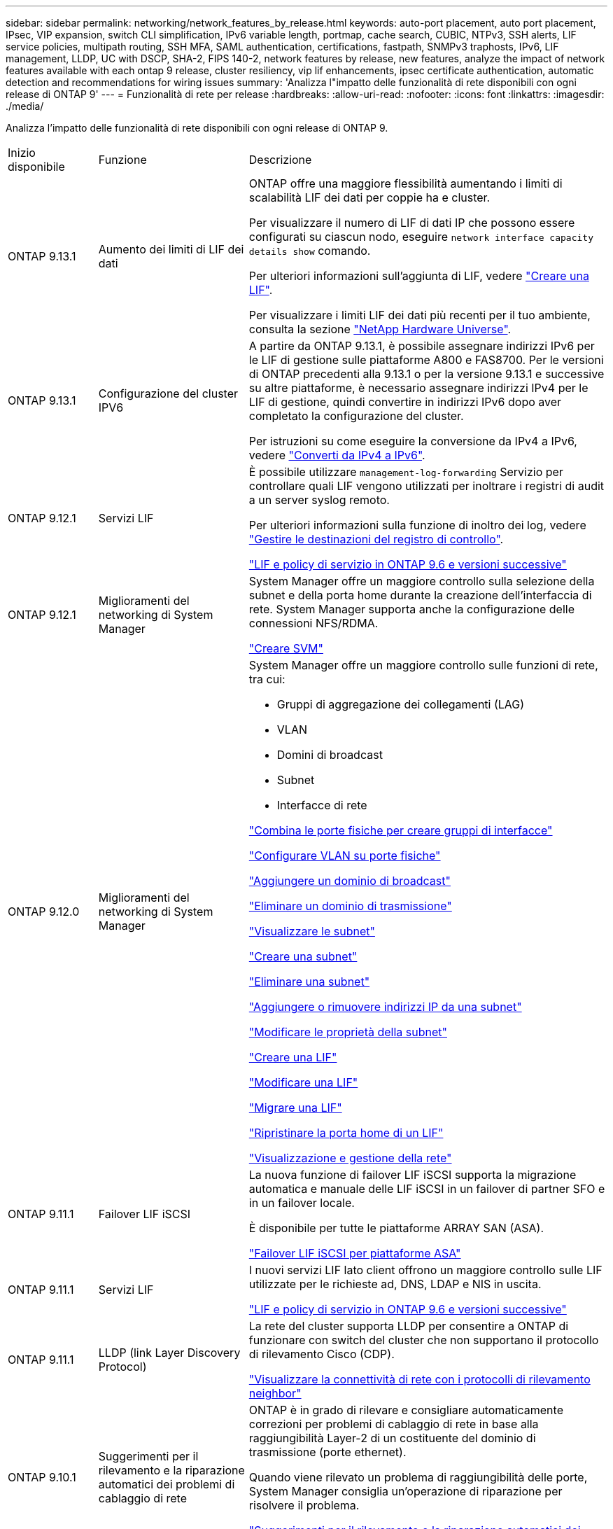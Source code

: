 ---
sidebar: sidebar 
permalink: networking/network_features_by_release.html 
keywords: auto-port placement, auto port placement, IPsec, VIP expansion, switch CLI simplification, IPv6 variable length, portmap, cache search, CUBIC, NTPv3, SSH alerts, LIF service policies, multipath routing, SSH MFA, SAML authentication, certifications, fastpath, SNMPv3 traphosts, IPv6, LIF management, LLDP, UC with DSCP, SHA-2, FIPS 140-2, network features by release, new features, analyze the impact of network features available with each ontap 9 release, cluster resiliency, vip lif enhancements, ipsec certificate authentication, automatic detection and recommendations for wiring issues 
summary: 'Analizza l"impatto delle funzionalità di rete disponibili con ogni release di ONTAP 9' 
---
= Funzionalità di rete per release
:hardbreaks:
:allow-uri-read: 
:nofooter: 
:icons: font
:linkattrs: 
:imagesdir: ./media/


[role="lead"]
Analizza l'impatto delle funzionalità di rete disponibili con ogni release di ONTAP 9.

[cols="15,25,60"]
|===


| Inizio disponibile | Funzione | Descrizione 


 a| 
ONTAP 9.13.1
 a| 
Aumento dei limiti di LIF dei dati
 a| 
ONTAP offre una maggiore flessibilità aumentando i limiti di scalabilità LIF dei dati per coppie ha e cluster.

Per visualizzare il numero di LIF di dati IP che possono essere configurati su ciascun nodo, eseguire `network interface capacity details show` comando.

Per ulteriori informazioni sull'aggiunta di LIF, vedere link:https://docs.netapp.com/us-en/ontap/networking/create_a_lif.html["Creare una LIF"].

Per visualizzare i limiti LIF dei dati più recenti per il tuo ambiente, consulta la sezione link:https://hwu.netapp.com/["NetApp Hardware Universe"^].



 a| 
ONTAP 9.13.1
 a| 
Configurazione del cluster IPV6
 a| 
A partire da ONTAP 9.13.1, è possibile assegnare indirizzi IPv6 per le LIF di gestione sulle piattaforme A800 e FAS8700. Per le versioni di ONTAP precedenti alla 9.13.1 o per la versione 9.13.1 e successive su altre piattaforme, è necessario assegnare indirizzi IPv4 per le LIF di gestione, quindi convertire in indirizzi IPv6 dopo aver completato la configurazione del cluster.

Per istruzioni su come eseguire la conversione da IPv4 a IPv6, vedere link:https://docs.netapp.com/us-en/ontap/software_setup/convert-ipv4-to-ipv6-task.html["Converti da IPv4 a IPv6"].



 a| 
ONTAP 9.12.1
 a| 
Servizi LIF
 a| 
È possibile utilizzare `management-log-forwarding` Servizio per controllare quali LIF vengono utilizzati per inoltrare i registri di audit a un server syslog remoto.

Per ulteriori informazioni sulla funzione di inoltro dei log, vedere link:https://docs.netapp.com/us-en/ontap/system-admin/forward-command-history-log-file-destination-task.html["Gestire le destinazioni del registro di controllo"].

link:lifs_and_service_policies96.html["LIF e policy di servizio in ONTAP 9.6 e versioni successive"]



 a| 
ONTAP 9.12.1
 a| 
Miglioramenti del networking di System Manager
 a| 
System Manager offre un maggiore controllo sulla selezione della subnet e della porta home durante la creazione dell'interfaccia di rete. System Manager supporta anche la configurazione delle connessioni NFS/RDMA.

link:https://docs.netapp.com/us-en/ontap/networking/create_svms.html["Creare SVM"]



 a| 
ONTAP 9.12.0
 a| 
Miglioramenti del networking di System Manager
 a| 
System Manager offre un maggiore controllo sulle funzioni di rete, tra cui:

* Gruppi di aggregazione dei collegamenti (LAG)
* VLAN
* Domini di broadcast
* Subnet
* Interfacce di rete


link:https://docs.netapp.com/us-en/ontap/networking/combine_physical_ports_to_create_interface_groups.html["Combina le porte fisiche per creare gruppi di interfacce"]

link:https://docs.netapp.com/us-en/ontap/networking/configure_vlans_over_physical_ports.html["Configurare VLAN su porte fisiche"]

link:https://docs.netapp.com/us-en/ontap/networking/add_broadcast_domain.html["Aggiungere un dominio di broadcast"]

link:https://docs.netapp.com/us-en/ontap/networking/delete_a_broadcast_domain.html["Eliminare un dominio di trasmissione"]

link:https://docs.netapp.com/us-en/ontap/networking/display_subnets.html["Visualizzare le subnet"]

link:https://docs.netapp.com/us-en/ontap/networking/create_a_subnet.html["Creare una subnet"]

link:https://docs.netapp.com/us-en/ontap/networking/delete_a_subnet.html["Eliminare una subnet"]

link:https://docs.netapp.com/us-en/ontap/networking/add_or_remove_ip_addresses_from_a_subnet.html["Aggiungere o rimuovere indirizzi IP da una subnet"]

link:https://docs.netapp.com/us-en/ontap/networking/change_subnet_properties.html["Modificare le proprietà della subnet"]

link:https://docs.netapp.com/us-en/ontap/networking/create_a_lif.html["Creare una LIF"]

link:https://docs.netapp.com/us-en/ontap/networking/modify_a_lif.html["Modificare una LIF"]

link:https://docs.netapp.com/us-en/ontap/networking/migrate_a_lif.html["Migrare una LIF"]

link:https://docs.netapp.com/us-en/ontap/networking/revert_a_lif_to_its_home_port.html["Ripristinare la porta home di un LIF"]

link:https://docs.netapp.com/us-en/ontap/concept_admin_viewing_managing_network.html["Visualizzazione e gestione della rete"]



 a| 
ONTAP 9.11.1
 a| 
Failover LIF iSCSI
 a| 
La nuova funzione di failover LIF iSCSI supporta la migrazione automatica e manuale delle LIF iSCSI in un failover di partner SFO e in un failover locale.

È disponibile per tutte le piattaforme ARRAY SAN (ASA).

link:../san-admin/asa-iscsi-lif-fo-task.html["Failover LIF iSCSI per piattaforme ASA"]



 a| 
ONTAP 9.11.1
 a| 
Servizi LIF
 a| 
I nuovi servizi LIF lato client offrono un maggiore controllo sulle LIF utilizzate per le richieste ad, DNS, LDAP e NIS in uscita.

link:lifs_and_service_policies96.html["LIF e policy di servizio in ONTAP 9.6 e versioni successive"]



 a| 
ONTAP 9.11.1
 a| 
LLDP (link Layer Discovery Protocol)
 a| 
La rete del cluster supporta LLDP per consentire a ONTAP di funzionare con switch del cluster che non supportano il protocollo di rilevamento Cisco (CDP).

link:display_network_connectivity_with_neighbor_discovery_protocols.html["Visualizzare la connettività di rete con i protocolli di rilevamento neighbor"]



 a| 
ONTAP 9.10.1
 a| 
Suggerimenti per il rilevamento e la riparazione automatici dei problemi di cablaggio di rete
 a| 
ONTAP è in grado di rilevare e consigliare automaticamente correzioni per problemi di cablaggio di rete in base alla raggiungibilità Layer-2 di un costituente del dominio di trasmissione (porte ethernet).

Quando viene rilevato un problema di raggiungibilità delle porte, System Manager consiglia un'operazione di riparazione per risolvere il problema.

link:auto-detect-wiring-issues-task.html["Suggerimenti per il rilevamento e la riparazione automatici dei problemi di cablaggio di rete"]



 a| 
ONTAP 9.10.1
 a| 
Autenticazione del certificato IPSec (Internet Protocol Security)
 a| 
I criteri IPsec ora supportano chiavi pre-condivise (PSK) e certificati per l'autenticazione.

* I criteri configurati con PSK richiedono la condivisione della chiave tra tutti i client del criterio.
* I criteri configurati con certificati non richiedono la condivisione della chiave tra client, in quanto ciascun client può disporre di un proprio certificato univoco per l'autenticazione.


link:configure_ip_security_@ipsec@_over_wire_encryption.html["Configurare la crittografia IP Security (IPsec) over wire"]



 a| 
ONTAP 9.10.1
 a| 
Servizi LIF
 a| 
Le policy firewall sono obsolete e completamente sostituite con le policy di servizio LIF.

Un nuovo servizio LIF NTP offre un maggiore controllo sui LIF utilizzati per le richieste NTP in uscita.

link:lifs_and_service_policies96.html["LIF e policy di servizio in ONTAP 9.6 e versioni successive"]



 a| 
ONTAP 9.10.1
 a| 
NFS su RDMA
 a| 
ONTAP offre supporto per NFS su RDMA, una realizzazione di NFSv4.0 dalle performance più elevate per i clienti con l'ecosistema NVIDIA GDX. L'utilizzo di adattatori RDMA consente di copiare la memoria direttamente dallo storage alla GPU, eludendo l'overhead della CPU.

link:../nfs-rdma/index.html["NFS su RDMA"]



 a| 
ONTAP 9.9.1
 a| 
Resilienza del cluster
 a| 
I seguenti miglioramenti relativi alla resilienza del cluster e alla diagnostica migliorano l'esperienza del cliente:

* Monitoraggio ed esclusione delle porte:
+
** Nelle configurazioni cluster senza switch a due nodi, il sistema evita le porte che riscontrano una perdita totale di pacchetti (perdita di connettività). In precedenza, questa funzionalità era disponibile solo nelle configurazioni con switch.


* Failover automatico del nodo:
+
** Se un nodo non è in grado di fornire dati attraverso la rete del cluster, non deve essere proprietario di alcun disco. Il partner ha dovrebbe invece assumere il controllo, se il partner è in buona salute.


* Comandi per analizzare i problemi di connettività:
+
** Utilizzare il seguente comando per visualizzare i percorsi del cluster che stanno riscontrando una perdita di pacchetti:
`network interface check cluster-connectivity show`






 a| 
ONTAP 9.9.1
 a| 
Miglioramenti di VIP LIF
 a| 
I seguenti campi sono stati aggiunti per estendere la funzionalità del protocollo BGP (Border gateway Protocol) dell'IP virtuale (VIP):

* -asn o -peer-asn (valore a 4 byte) l'attributo stesso non è nuovo, ma ora utilizza un intero a 4 byte.
* -med
* -use-peer-as-next-hop


Il `asn_integer` Parametro specifica il numero di sistema autonomo (ASN) o il peer ASN.

* A partire da ONTAP 9.8, ASN per BGP supporta un numero intero non negativo a 2 byte. Si tratta di un numero a 16 bit (0 - 64511 valori disponibili).
* A partire da ONTAP 9.9.1, ASN per BGP supporta un numero intero non negativo a 4 byte (65536 - 4294967295). L'ASN predefinito è 65501. ASN 23456 è riservato per la creazione di sessioni ONTAP con peer che non annunciano funzionalità ASN a 4 byte.


È possibile effettuare selezioni di percorsi avanzate con il supporto MED (Multi-Exit discriminator) per la prioritizzazione dei percorsi. MED è un attributo facoltativo nel messaggio di aggiornamento BGP che indica ai router di selezionare il percorso migliore per il traffico. MED è un numero intero a 32 bit senza segno (0 - 4294967295); sono preferiti valori inferiori.

VIP BGP offre l'automazione del percorso predefinita utilizzando il raggruppamento peer BGP per semplificare la configurazione. ONTAP offre un modo semplice per apprendere i percorsi predefiniti utilizzando i peer BGP come router next-hop quando il peer BGP si trova sulla stessa sottorete. Per utilizzare la funzione, impostare `-use-peer-as-next-hop` attributo a. `true`. Per impostazione predefinita, questo attributo è `false`.

link:configure_virtual_ip_@vip@_lifs.html["Configurare i LIF VIP (Virtual IP)"]



 a| 
ONTAP 9.8
 a| 
Posizionamento automatico delle porte
 a| 
ONTAP può configurare automaticamente i domini di broadcast, selezionare le porte e configurare le interfacce di rete (LIFF), le VLAN (Virtual LAN) e i gruppi di aggregazione dei collegamenti (LAG) in base alla raggiungibilità e al rilevamento della topologia di rete.

Quando si crea un cluster per la prima volta, ONTAP rileva automaticamente le reti connesse alle porte e configura i domini di trasmissione necessari in base alla raggiungibilità del livello 2. Non è più necessario configurare manualmente i domini di trasmissione.

Un nuovo cluster continuerà a essere creato con due IPspaces:

*Cluster IPSpace*: Contenente un dominio di broadcast per l'interconnessione del cluster. Non toccare mai questa configurazione.

*IPSpace predefinito*: Contenente uno o più domini di trasmissione per le porte rimanenti. A seconda della topologia di rete, ONTAP configura altri domini di broadcast in base alle esigenze: Default-1, Default-2 e così via. È possibile rinominare questi domini di trasmissione, se lo si desidera, ma non modificare le porte configurate in questi domini di trasmissione.

Quando si configurano le interfacce di rete, la selezione della porta home è facoltativa. Se non si seleziona manualmente una porta home, ONTAP tenterà di assegnare una porta home appropriata nello stesso dominio di broadcast delle altre interfacce di rete della stessa subnet.

Quando si crea una VLAN o si aggiunge la prima porta a un LAG appena creato, ONTAP tenta di assegnare automaticamente la VLAN o il LAG al dominio di trasmissione appropriato in base alla raggiungibilità del livello 2.

Configurando automaticamente i domini e le porte di broadcast, ONTAP aiuta a garantire che i client mantengano l'accesso ai propri dati durante il failover verso un'altra porta o nodo del cluster.

Infine, ONTAP invia messaggi EMS quando rileva che la raggiungibilità della porta non è corretta e fornisce il comando "riparazione raggiungibilità porta di rete" per riparare automaticamente le configurazioni errate più comuni.



 a| 
ONTAP 9.8
 a| 
IPSec (Internet Protocol Security) tramite crittografia cablata
 a| 
Per garantire che i dati siano costantemente protetti e crittografati, anche durante il transito, ONTAP utilizza il protocollo IPSec in modalità di trasporto. IPSec offre la crittografia dei dati per tutto il traffico IP, inclusi i protocolli NFS, iSCSI e SMB. IPSec fornisce l'unica opzione di crittografia in volo per il traffico iSCSI.

Una volta configurato IPSec, il traffico di rete tra il client e ONTAP viene protetto con misure preventive per combattere gli attacchi di tipo play e man-in-the-middle (MITM).

link:configure_ip_security_@ipsec@_over_wire_encryption.html["Configurare la crittografia IP Security (IPsec) over wire"]



 a| 
ONTAP 9.8
 a| 
Espansione VIP (Virtual IP)
 a| 
Sono stati aggiunti nuovi campi a `network bgp peer-group` comando. Questa espansione consente di configurare due attributi Border Gateway Protocol (BGP) aggiuntivi per Virtual IP (VIP).

*COME preponderazione del percorso*: Altri fattori uguali, BGP preferisce selezionare il percorso con il percorso PIÙ breve (sistema autonomo). È possibile utilizzare l'attributo opzionale AS path prepend per ripetere un numero di sistema autonomo (ASN), che aumenta la lunghezza dell'attributo AS path. L'aggiornamento del percorso con IL percorso AS più breve verrà selezionato dal ricevitore.

*Community BGP*: L'attributo community BGP è un tag a 32 bit che può essere assegnato agli aggiornamenti del percorso. Ogni aggiornamento del percorso può avere uno o più tag community BGP. I vicini che ricevono il prefisso possono esaminare il valore della community e intraprendere azioni come il filtraggio o l'applicazione di policy di routing specifiche per la ridistribuzione.



 a| 
ONTAP 9.8
 a| 
Semplificazione dell'interfaccia CLI dello switch
 a| 
Per semplificare i comandi degli switch, vengono consolidate le CLI degli switch di cluster e storage. Le CLI di switch consolidate includono switch Ethernet, switch FC e bridge di protocollo atto.

Invece di utilizzare comandi separati "system cluster-switch" e "system storage-switch", ora si utilizza "system switch". Per il bridge di protocollo atto, invece di utilizzare "bridge di storage", utilizzare "bridge di sistema".

Il monitoraggio dello stato degli switch si è esteso allo stesso modo per monitorare gli switch storage e lo switch di interconnessione del cluster. È possibile visualizzare le informazioni sullo stato dell'interconnessione del cluster in "cluster_network" nella tabella "client_device". È possibile visualizzare le informazioni sullo stato di salute di uno switch di storage in "storage_network" nella tabella "client_device".



 a| 
ONTAP 9.8
 a| 
IPv6 lunghezza variabile
 a| 
L'intervallo di lunghezza del prefisso variabile IPv6 supportato è aumentato da 64 a 1 fino a 127 bit. Il valore di bit 128 rimane riservato all'IP virtuale (VIP).

Durante l'aggiornamento, lunghezze LIF non VIP diverse da 64 bit vengono bloccate fino all'aggiornamento dell'ultimo nodo.

Quando si ripristina un aggiornamento, il revert verifica la presenza di eventuali LIF non VIP con un prefisso diverso da 64 bit. Se trovato, il segno di spunta blocca l'indirizzamento fino a quando non si elimina o si modifica il LIF offensivo. Le LIF VIP non sono selezionate.



 a| 
ONTAP 9.7
 a| 
Servizio portmap automatico
 a| 
Il servizio portmap associa i servizi RPC alle porte su cui sono in ascolto.

Il servizio portmap è sempre accessibile in ONTAP 9.3 e versioni precedenti, è configurabile da ONTAP 9.4 a ONTAP 9.6 e viene gestito automaticamente a partire da ONTAP 9.7.

*In ONTAP 9.3 e versioni precedenti*: Il servizio portmap (rpcbind) è sempre accessibile sulla porta 111 nelle configurazioni di rete che si basano sul firewall ONTAP integrato anziché su un firewall di terze parti.

*Da ONTAP 9.4 a ONTAP 9.6*: È possibile modificare le policy del firewall per controllare se il servizio portmap è accessibile su specifiche LIF.

*A partire da ONTAP 9.7*: Il servizio firewall di portmap viene eliminato. La porta portmap viene invece aperta automaticamente per tutti i LIF che supportano il servizio NFS.

link:configure_firewall_policies_for_lifs.html#portmap-service-configuration["Configurazione del servizio portmap"]



 a| 
ONTAP 9.7
 a| 
Ricerca nella cache
 a| 
È possibile memorizzare nella cache NIS `netgroup.byhost` voci che utilizzano `vserver services name-service nis-domain netgroup-database` comandi.



 a| 
ONTAP 9.6
 a| 
CUBICO
 a| 
CUBIC è l'algoritmo di controllo della congestione TCP predefinito per l'hardware ONTAP. CUBIC ha sostituito ONTAP 9.5 e l'algoritmo di controllo della congestione TCP predefinito precedente, NewReno.

CUBIC risolve i problemi delle reti LFAT (Long, FAT Network), compresi gli elevati tempi di round trip (RTT). CUBIC rileva ed evita la congestione. CUBIC migliora le performance per la maggior parte degli ambienti.



 a| 
ONTAP 9.6
 a| 
Le policy di servizio LIF sostituiscono i ruoli LIF
 a| 
È possibile assegnare policy di servizio (anziché ruoli LIF) alle LIF che determinano il tipo di traffico supportato per le LIF. Le policy di servizio definiscono una raccolta di servizi di rete supportati da una LIF. ONTAP offre una serie di policy di servizio integrate che possono essere associate a una LIF.

ONTAP supporta le policy di servizio a partire da ONTAP 9.5; tuttavia, le policy di servizio possono essere utilizzate solo per configurare un numero limitato di servizi. A partire da ONTAP 9.6, i ruoli LIF sono deprecati e le policy di servizio sono supportate per tutti i tipi di servizi.

link:https://docs.netapp.com/us-en/ontap/networking/lifs_and_service_policies96.html["LIF e policy di servizio"]



 a| 
ONTAP 9.5
 a| 
Supporto NTPv3
 a| 
Network Time Protocol (NTP) versione 3 include l'autenticazione simmetrica mediante chiavi SHA-1, che aumenta la sicurezza della rete.



 a| 
ONTAP 9.5
 a| 
Avvisi di sicurezza per l'accesso SSH
 a| 
Quando si effettua l'accesso come utente amministratore di Secure Shell (SSH), è possibile visualizzare informazioni sugli accessi precedenti, sui tentativi di accesso non riusciti e sulle modifiche al ruolo e ai privilegi dell'utente dall'ultimo accesso riuscito.



 a| 
ONTAP 9.5
 a| 
Politiche di servizio LIF
 a| 
È possibile creare nuove policy di servizio o utilizzare una policy integrata. È possibile assegnare una policy di servizio a una o più LIF, consentendo così al LIF di trasportare il traffico per un singolo servizio o un elenco di servizi.

link:https://docs.netapp.com/us-en/ontap/networking/lifs_and_service_policies96.html["LIF e policy di servizio"]



 a| 
ONTAP 9.5
 a| 
Supporto VIP LIF e BGP
 a| 
Una LIF dati VIP è una LIF che non fa parte di alcuna subnet ed è raggiungibile da tutte le porte che ospitano un LIF Border gateway Protocol (BGP) nello stesso IPSpace. Una LIF dei dati VIP elimina la dipendenza di un host dalle singole interfacce di rete.

link:configure_virtual_ip_@vip@_lifs.html#create-a-virtual-ip-vip-data-lif["Creare una LIF di dati IP (VIP) virtuale"]



 a| 
ONTAP 9.5
 a| 
Routing multipath
 a| 
Il routing multipath offre il bilanciamento del carico utilizzando tutti i percorsi disponibili verso una destinazione.

link:enable_multipath_routing.html["Abilitare il routing multipath"]



 a| 
ONTAP 9.4
 a| 
Servizio portmap
 a| 
Il servizio portmap associa i servizi RPC (Remote procedure Call) alle porte su cui sono in ascolto.

Il servizio portmap è sempre accessibile in ONTAP 9.3 e versioni precedenti. A partire da ONTAP 9.4, il servizio portmap è configurabile.

È possibile modificare i criteri del firewall per controllare se il servizio portmap è accessibile su specifiche LIF.

link:configure_firewall_policies_for_lifs.html#portmap-service-configuration["Configurazione del servizio portmap"]



 a| 
ONTAP 9.4
 a| 
SSH MFA per LDAP o NIS
 a| 
L'autenticazione a più fattori (MFA) SSH per LDAP o NIS utilizza una chiave pubblica e nsswitch per autenticare gli utenti remoti.



 a| 
ONTAP 9.3
 a| 
MFA SSH
 a| 
SSH MFA per gli account amministratore locale utilizza una chiave pubblica e una password per autenticare gli utenti locali.



 a| 
ONTAP 9.3
 a| 
Autenticazione SAML
 a| 
È possibile utilizzare l'autenticazione SAML (Security Assertion Markup Language) per configurare MFA per i servizi Web come l'infrastruttura del processore di servizi (spi), le API ONTAP e il gestore di sistema OnCommand.



 a| 
ONTAP 9.2
 a| 
Tentativi di accesso SSH
 a| 
È possibile configurare il numero massimo di tentativi di accesso SSH non riusciti per la protezione dagli attacchi di forza bruta.



 a| 
ONTAP 9.2
 a| 
Certificati di sicurezza digitali
 a| 
ONTAP offre un supporto avanzato per la sicurezza dei certificati digitali con il protocollo OCSP (Online Certificate Status Protocol) e i certificati di sicurezza predefiniti preinstallati.



 a| 
ONTAP 9.2
 a| 
FastPath
 a| 
Come parte di un aggiornamento dello stack di rete per migliorare le performance e la resilienza, il supporto del routing rapido è stato rimosso in ONTAP 9.2 e versioni successive perché rendeva difficile identificare i problemi con tabelle di routing non corrette. Pertanto, non è più possibile impostare la seguente opzione nel nodeshell e le configurazioni di percorso rapido esistenti sono disabilitate quando si esegue l'aggiornamento a ONTAP 9.2 e versioni successive:

`ip.fastpath.enable`

link:https://kb.netapp.com/Advice_and_Troubleshooting/Data_Storage_Software/ONTAP_OS/Network_traffic_not_sent_or_sent_out_of_an_unexpected_interface_after_upgrade_to_9.2_due_to_elimination_of_IP_Fastpath["Il traffico di rete non viene inviato o inviato da un'interfaccia imprevista dopo l'aggiornamento a 9.2 a causa dell'eliminazione di IP FastPath"^]



 a| 
ONTAP 9.1
 a| 
Sicurezza con i traphosts SNMPv3
 a| 
È possibile configurare i traphost SNMPv3 con la protezione User-Based Security Model (USM). Con questo miglioramento, è possibile generare trap SNMPv3 utilizzando le credenziali di autenticazione e privacy di un utente USM predefinito.

link:configure_traphosts_to_receive_snmp_notifications.html["Configurare i traphost per ricevere notifiche SNMP"]



 a| 
ONTAP 9.0
 a| 
IPv6
 a| 
Il servizio di nomi DDNS (Dynamic DNS) è disponibile sulle LIF IPv6.

link:create_a_lif.html["Creare una LIF"]



 a| 
ONTAP 9.0
 a| 
LIF per nodo
 a| 
Il numero di LIF supportati per nodo è aumentato per alcuni sistemi. Per informazioni sul numero di ONTAP supportati su ciascuna piattaforma per una release Hardware Universe specifica, consultare il documento.

link:create_a_lif.html["Creare una LIF"]

link:https://hwu.netapp.com/["NetApp Hardware Universe"^]



 a| 
ONTAP 9.0
 a| 
Gestione LIF
 a| 
ONTAP e Gestore di sistema rilevano e isolano automaticamente gli errori delle porte di rete. Le LIF vengono migrate automaticamente dalle porte degradate alle porte integre.

link:monitor_the_health_of_network_ports.html["Monitorare lo stato delle porte di rete"]



 a| 
ONTAP 9.0
 a| 
LLDP
 a| 
Il protocollo LLDP (link Layer Discovery Protocol) offre un'interfaccia indipendente dal vendor per la verifica e la risoluzione dei problemi relativi al cablaggio tra un sistema ONTAP e uno switch o un router. Si tratta di un'alternativa a Cisco Discovery Protocol (CDP), un protocollo di link Layer proprietario sviluppato da Cisco Systems.

link:display_network_connectivity_with_neighbor_discovery_protocols.html#use-cdp-to-detect-network-connectivity["Attiva o disattiva LLDP"]



 a| 
ONTAP 9.0
 a| 
Conformità UC con il marchio DSCP
 a| 
Conformità UC (Unified Capability) con il contrassegno DSCP (Differentiated Services Code Point).

Il contrassegno DSCP (differenziato Services Code Point) è un meccanismo per la classificazione e la gestione del traffico di rete ed è un componente della conformità UC (Unified Capability). È possibile attivare il contrassegno DSCP sul traffico dei pacchetti IP in uscita (in uscita) per un determinato protocollo con un codice DSCP predefinito o fornito dall'utente.

Se non si fornisce un valore DSCP quando si attiva la marcatura DSCP per un determinato protocollo, viene utilizzato un valore predefinito:

*0x0A (10)*: Il valore predefinito per il traffico/i protocolli dati.

*0x30 (48)*: Il valore predefinito per il traffico/i protocolli di controllo.

link:dscp_marking_for_uc_compliance.html["Contrassegno DSCP per la conformità USA"]



 a| 
ONTAP 9.0
 a| 
Funzione hash della password SHA-2
 a| 
Per migliorare la sicurezza delle password, ONTAP 9 supporta la funzione di hash delle password SHA-2 e utilizza SHA-512 per impostazione predefinita per l'hashing delle password appena create o modificate.

Gli account utente esistenti con password invariate continuano a utilizzare la funzione hash MD5 dopo l'aggiornamento a ONTAP 9 o versioni successive e gli utenti possono continuare ad accedere ai propri account. Tuttavia, si consiglia vivamente di migrare gli account MD5 a SHA-512 facendo in modo che gli utenti modifichino le proprie password.



 a| 
ONTAP 9.0
 a| 
Supporto FIPS 140-2
 a| 
È possibile attivare la modalità di conformità FIPS (Federal Information Processing Standard) 140-2 per le interfacce dei servizi Web del piano di controllo a livello di cluster.

Per impostazione predefinita, la modalità solo FIPS 140-2 è disattivata.

link:configure_network_security_using_federal_information_processing_standards_@fips@.html["Configurare la sicurezza di rete utilizzando gli standard FIPS (Federal Information Processing Standards)"]

|===